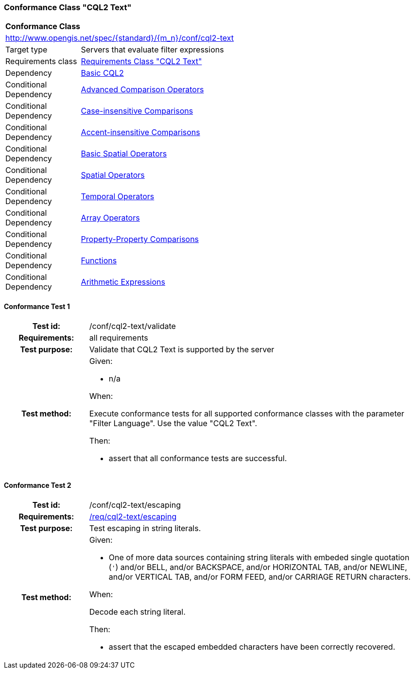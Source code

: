 === Conformance Class "CQL2 Text"

:conf-class: cql2-text
[[conf_cql2-text]]
[cols="1,4a",width="90%"]
|===
2+|*Conformance Class*
2+|http://www.opengis.net/spec/{standard}/{m_n}/conf/{conf-class}
|Target type |Servers that evaluate filter expressions
|Requirements class |<<rc_cql2-text,Requirements Class "CQL2 Text">>
|Dependency |<<conf_basic-cql2,Basic CQL2>>
|Conditional Dependency |<<conf_advanced-comparison-operators,Advanced Comparison Operators>>
|Conditional Dependency |<<conf_case-insensitive-comparison,Case-insensitive Comparisons>>
|Conditional Dependency |<<conf_accent-insensitive-comparison,Accent-insensitive Comparisons>>
|Conditional Dependency |<<conf_basic-spatial-operators,Basic Spatial Operators>>
|Conditional Dependency |<<conf_spatial-operators,Spatial Operators>>
|Conditional Dependency |<<conf_temporal-operators,Temporal Operators>>
|Conditional Dependency |<<conf_array-operators,Array Operators>>
|Conditional Dependency |<<conf_property-property,Property-Property Comparisons>>
|Conditional Dependency |<<conf_functions,Functions>>
|Conditional Dependency |<<conf_arithmetic,Arithmetic Expressions>>
|===

:conf-test: validate
==== Conformance Test {counter:test-id}
[cols=">20h,<80a",width="100%"]
|===
|Test id: | /conf/{conf-class}/{conf-test}
|Requirements: | all requirements
|Test purpose: | Validate that CQL2 Text is supported by the server
|Test method: | 
Given:

* n/a

When:

Execute conformance tests for all supported conformance classes with the parameter "Filter Language". Use the value "CQL2 Text".

Then:

* assert that all conformance tests are successful.
|===

:conf-test: escaping
==== Conformance Test {counter:test-id}
[cols=">20h,<80a",width="100%"]
|===
|Test id: | /conf/{conf-class}/{conf-test}
|Requirements: | <<req_{conf-class}_escaping,/req/{conf-class}/escaping>>
|Test purpose: | Test escaping in string literals.
|Test method: | 
Given:

* One of more data sources containing string literals with embeded single quotation (`'`) and/or BELL, and/or BACKSPACE, and/or HORIZONTAL TAB, and/or NEWLINE, and/or VERTICAL TAB, and/or FORM FEED, and/or CARRIAGE RETURN characters.

When:

Decode each string literal.

Then:

* assert that the escaped embedded characters have been correctly recovered.

|===
